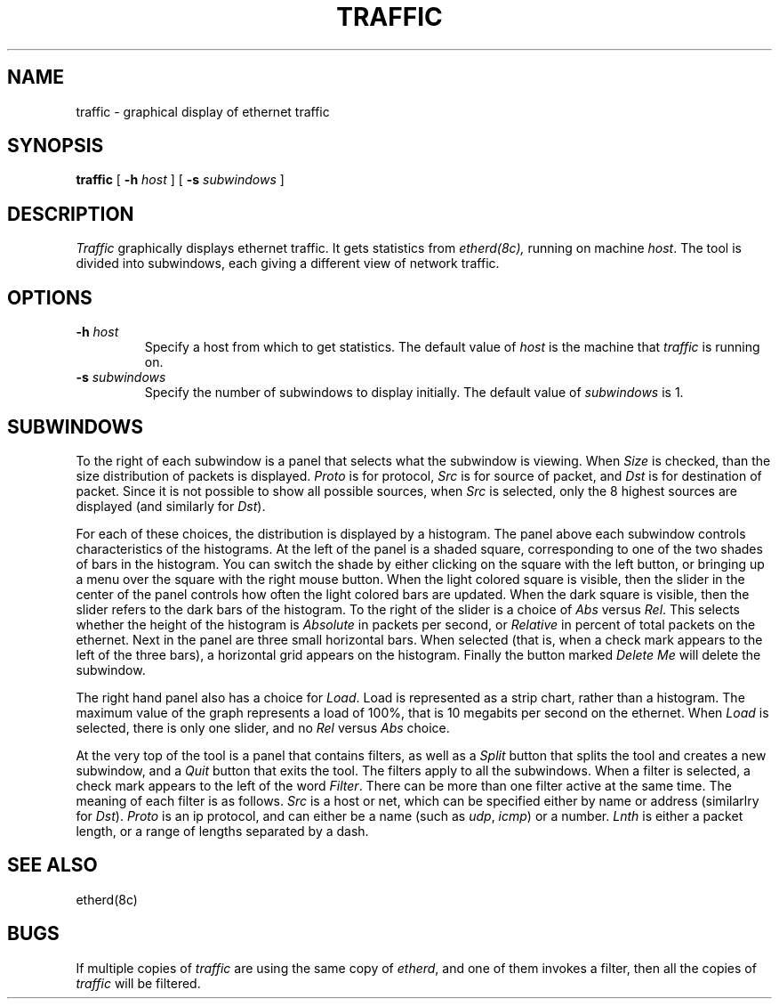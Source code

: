 .\" @(#)traffic.1 1.1 92/07/30 SMI;
.TH TRAFFIC 1 "28 Aug 1985"
.SH NAME
traffic \- graphical display of ethernet traffic
.SH SYNOPSIS
.B traffic
[
.B \-h  
.I host
] [
.B \-s  
.I subwindows
]
.br
.SH DESCRIPTION
.I Traffic
graphically displays ethernet traffic.  It gets statistics from
.IR etherd(8c),
running on machine \fIhost\fP.  The tool is divided into subwindows,
each giving a different view of network traffic.
.SH OPTIONS
.IP "\fB\-h\fI host\fR"
Specify a host from which to get statistics.
The default value of \fIhost\fP is the machine that
.IR traffic
is running on. 
.IP "\fB\-s\fI subwindows\fR
Specify the number of subwindows to display initially.  
The default value of \fIsubwindows\fP is 1.
.SH SUBWINDOWS
.LP
To the right of each subwindow is a panel that selects what
the subwindow is viewing.  When \fISize\fP is checked,
than the size distribution of packets is displayed.  \fIProto\fP
is for protocol, \fISrc\fP is for source of packet, and \fIDst\fP
is for destination of packet.  Since it is not possible to
show all possible sources, when \fISrc\fP is selected, only the
8 highest sources are displayed (and similarly for \fIDst\fP).
.LP
For each of these choices, the distribution is displayed by 
a histogram.  The panel above each subwindow controls characteristics
of the histograms.  At the left of the panel is a shaded square,
corresponding to one of the two shades of bars in the histogram.
You can switch the shade by either clicking on the square with the
left button, or bringing up a menu over the square with the right mouse
button.
When the light colored square is visible, then
the slider in the center of the panel controls how often the
light colored bars are updated.  When the dark square is visible,
then the slider refers to the dark bars of the histogram.  To the
right of the slider is a choice of \fIAbs\fP versus \fIRel\fP.
This selects whether the height of the histogram is \fIAbsolute\fP
in packets per second, or \fIRelative\fP in percent of total packets
on the ethernet.  Next in the panel are three small horizontal bars.
When selected (that is, when a check mark appears to the left of
the three bars),
a horizontal grid appears on the histogram.
Finally the button marked \fIDelete Me\fP will delete the subwindow.
.LP
The right hand panel also has a choice for \fILoad\fP.  Load is
represented as a strip chart, rather than a histogram.
The maximum value of the
graph represents a load of 100%, that is 10 megabits per second
on the ethernet.  When \fILoad\fP is selected, there is only one
slider, and no \fIRel\fP versus \fIAbs\fP choice.
.LP
At the very top of the tool is a panel that contains filters, as
well as a \fISplit\fP button that splits the tool and creates
a new subwindow, and a \fIQuit\fP button that exits the tool.
The filters apply to all the subwindows.  When a filter is selected,
a check mark appears to the left of the word \fIFilter\fP.
There can be
more than one filter active at the same time.
The meaning of each filter is as follows.  \fISrc\fP is 
a host or net, which can be specified either by name or address
(similarlry for \fIDst\fP).  \fIProto\fP is an ip protocol, and
can either be a name (such as \fIudp\fP, \fIicmp\fP) or a number.
\fILnth\fP is either a packet length, or a range of lengths
separated by a dash.
.SH "SEE ALSO"
etherd(8c)
.SH BUGS
If multiple copies of \fItraffic\fP are using the same copy of
\fIetherd\fP, and one of them invokes a filter, then all the copies
of \fItraffic\fP will be filtered.
